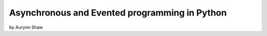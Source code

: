 ================================================
Asynchronous and Evented programming in Python
================================================

by Aurynn Shaw